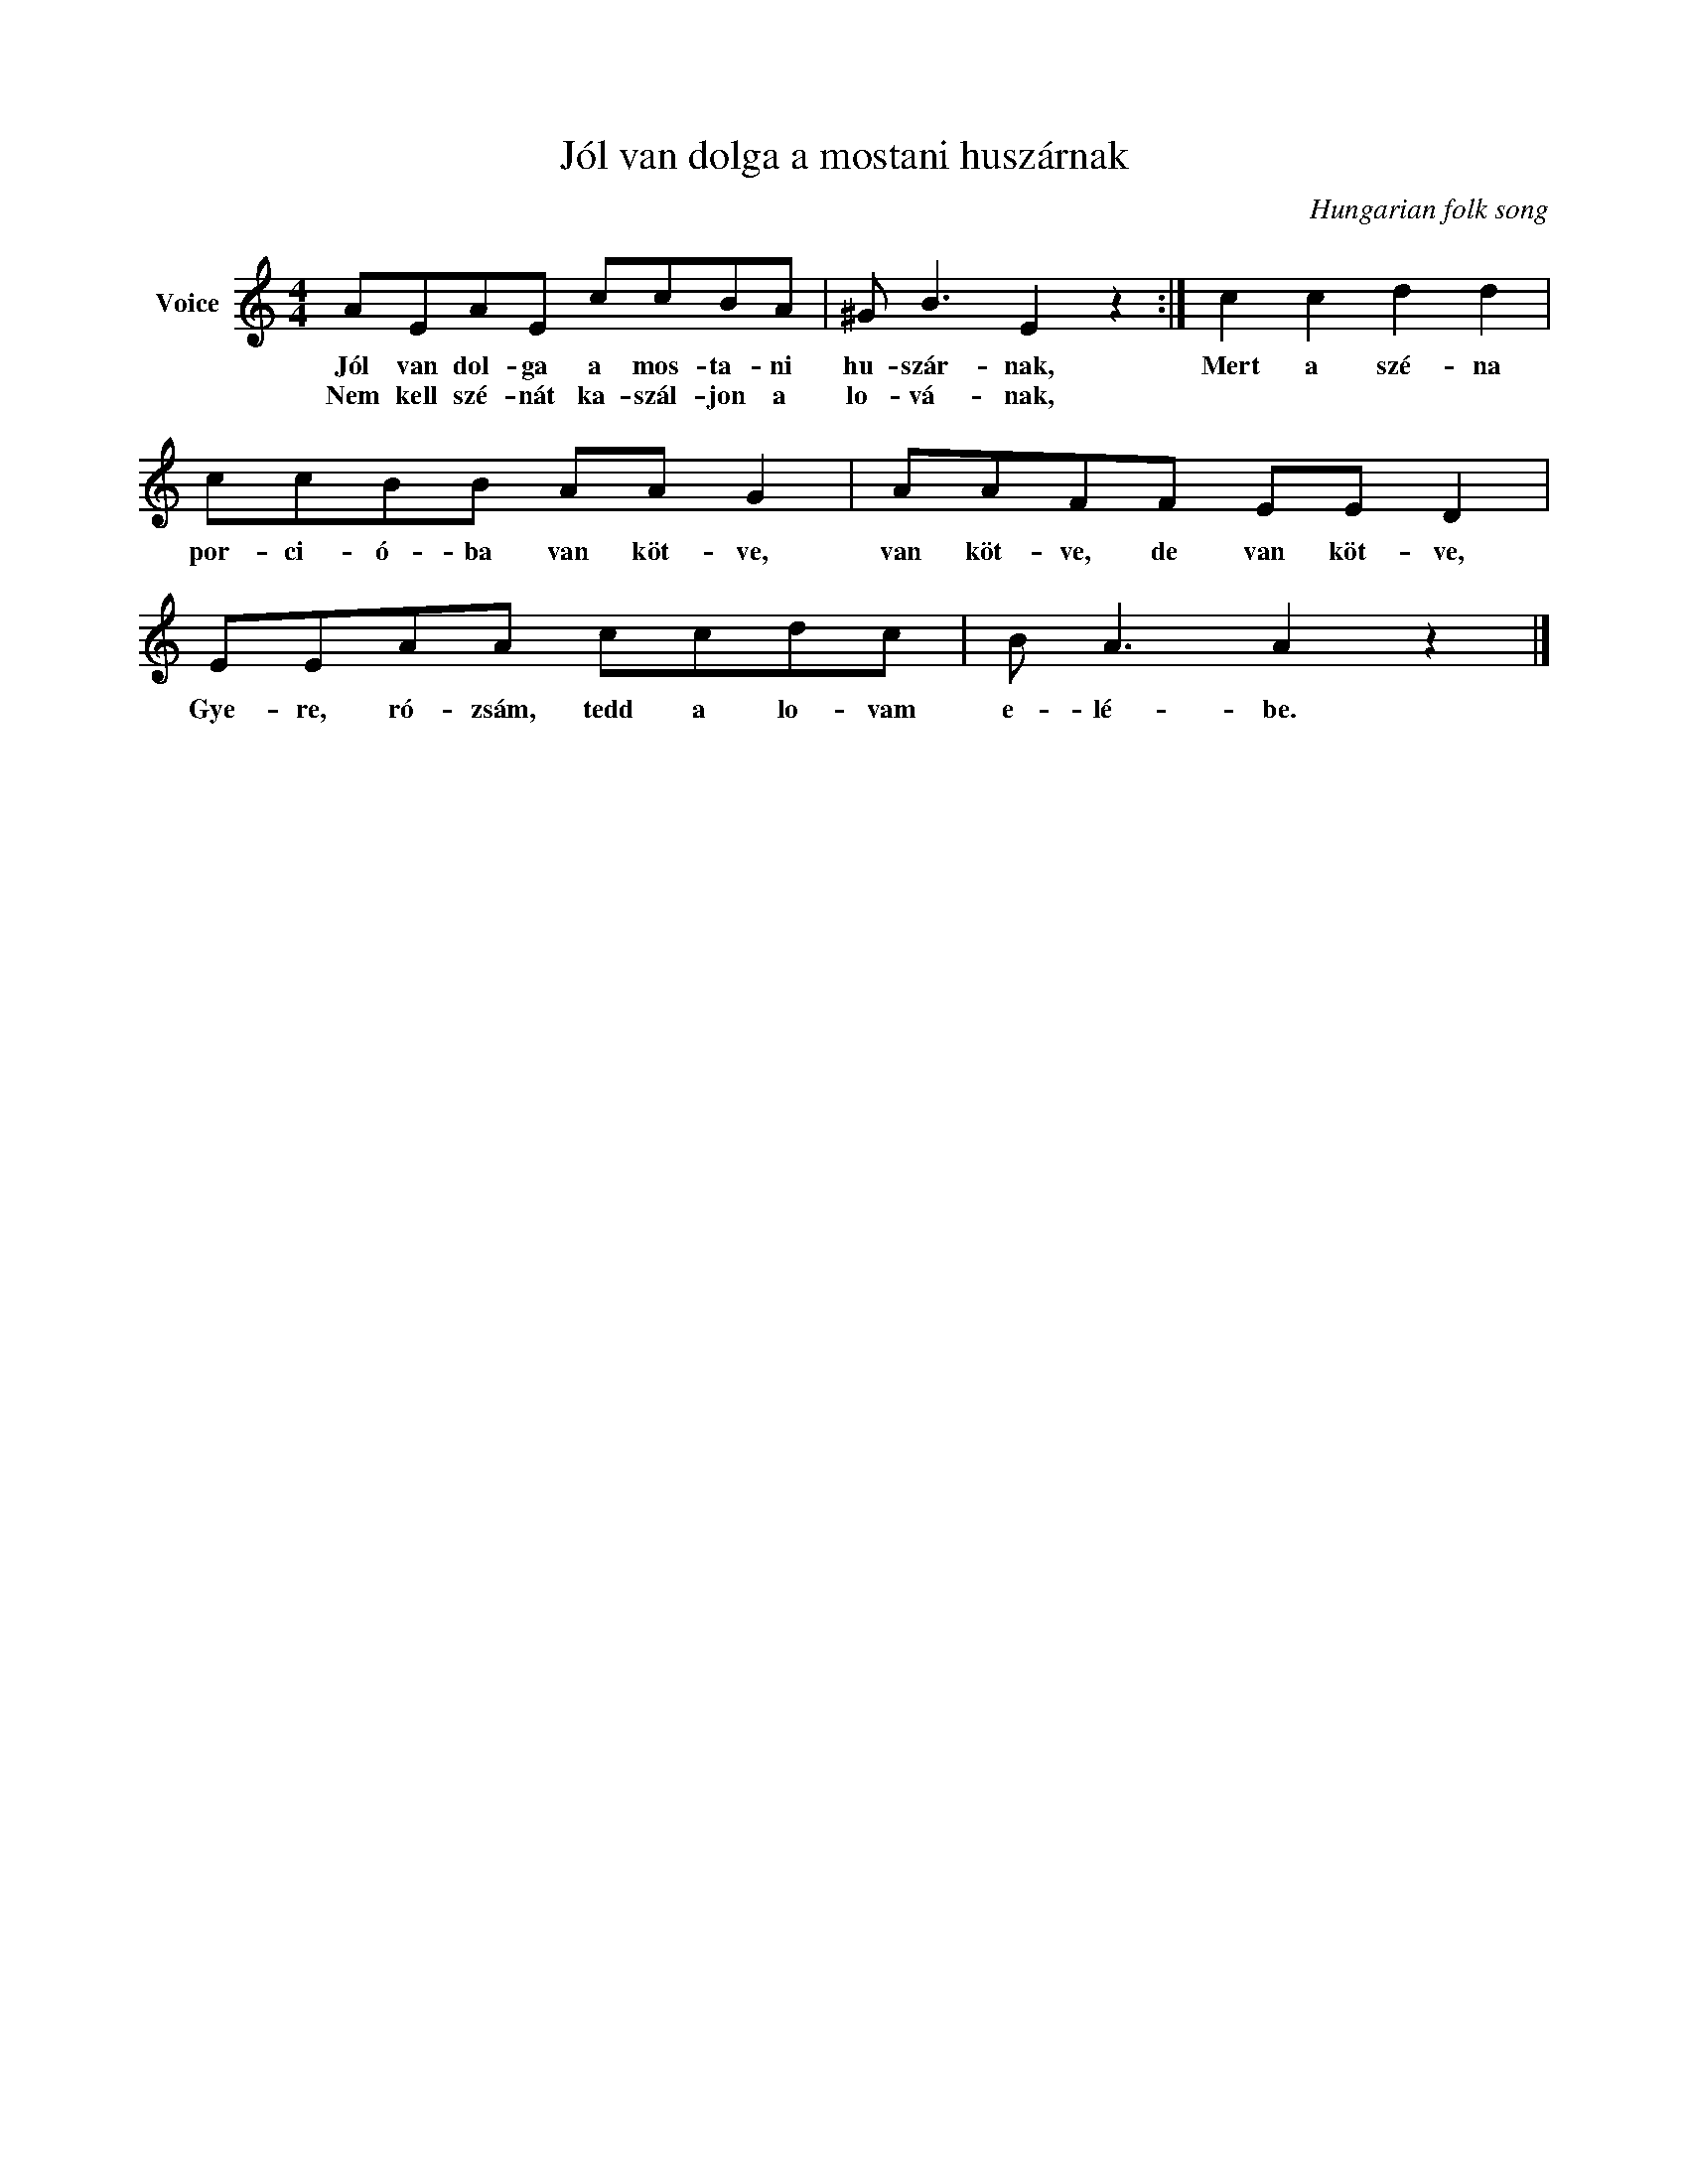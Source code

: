 X:1
T:Jól van dolga a mostani huszárnak
C:Hungarian folk song
Z:Public Domain
L:1/8
M:4/4
K:C
V:1 treble nm="Voice"
%%MIDI program 52
V:1
 AEAE ccBA | ^G B3 E2 z2 :| c2 c2 d2 d2 | ccBB AA G2 | AAFF EE D2 | EEAA ccdc | B A3 A2 z2 |] %7
w: Jól van dol- ga a mos- ta- ni|hu- szár- nak,|Mert a szé- na|por- ci- ó- ba van köt- ve,|van köt- ve, de van köt- ve,|Gye- re, ró- zsám, tedd a lo- vam|e- lé- be.|
w: Nem kell szé- nát ka- szál- jon a|lo- vá- nak,||||||

